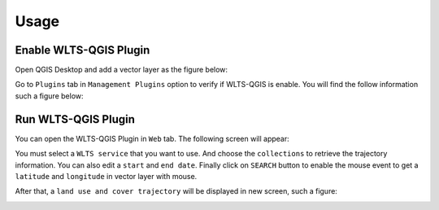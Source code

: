 ..
    This file is part of Python QGIS Plugin for Web Land Trajectory Service.
    Copyright (C) 2021 INPE.

    Python QGIS Plugin for Web Land Trajectory Service. is free software; you can redistribute it and/or modify it
    under the terms of the MIT License; see LICENSE file for more details.

=====
Usage
=====

Enable WLTS-QGIS Plugin
+++++++++++++++++++++++

Open QGIS Desktop and add a vector layer as the figure below:

.. image:: ./assets/screenshots/step-one.png
    :width: 100%
    :alt: QGIS Desktop

Go to ``Plugins`` tab in ``Management Plugins`` option to verify if WLTS-QGIS is enable. You will find the follow information such a figure below:

.. image:: ./assets/screenshots/step-two.png
    :width: 100%
    :alt: Enable WLTS-PLUGIN

Run WLTS-QGIS Plugin
++++++++++++++++++++

You can open the WLTS-QGIS Plugin in ``Web`` tab. The following screen will appear:

.. image:: ./assets/screenshots/step-three.png
    :width: 100%
    :alt: WLTS-PLUGIN

You must select a ``WLTS service`` that you want to use. And choose the ``collections`` to retrieve the trajectory information. You can also edit a ``start`` and ``end date``. Finally click on ``SEARCH`` button to enable the mouse event to get a ``latitude`` and ``longitude`` in vector layer with mouse.

After that, a ``land use and cover trajectory`` will be displayed in new screen, such a figure:

.. image:: ./assets/screenshots/step-four.png
    :width: 100%
    :alt: WLTS-PLUGIN
